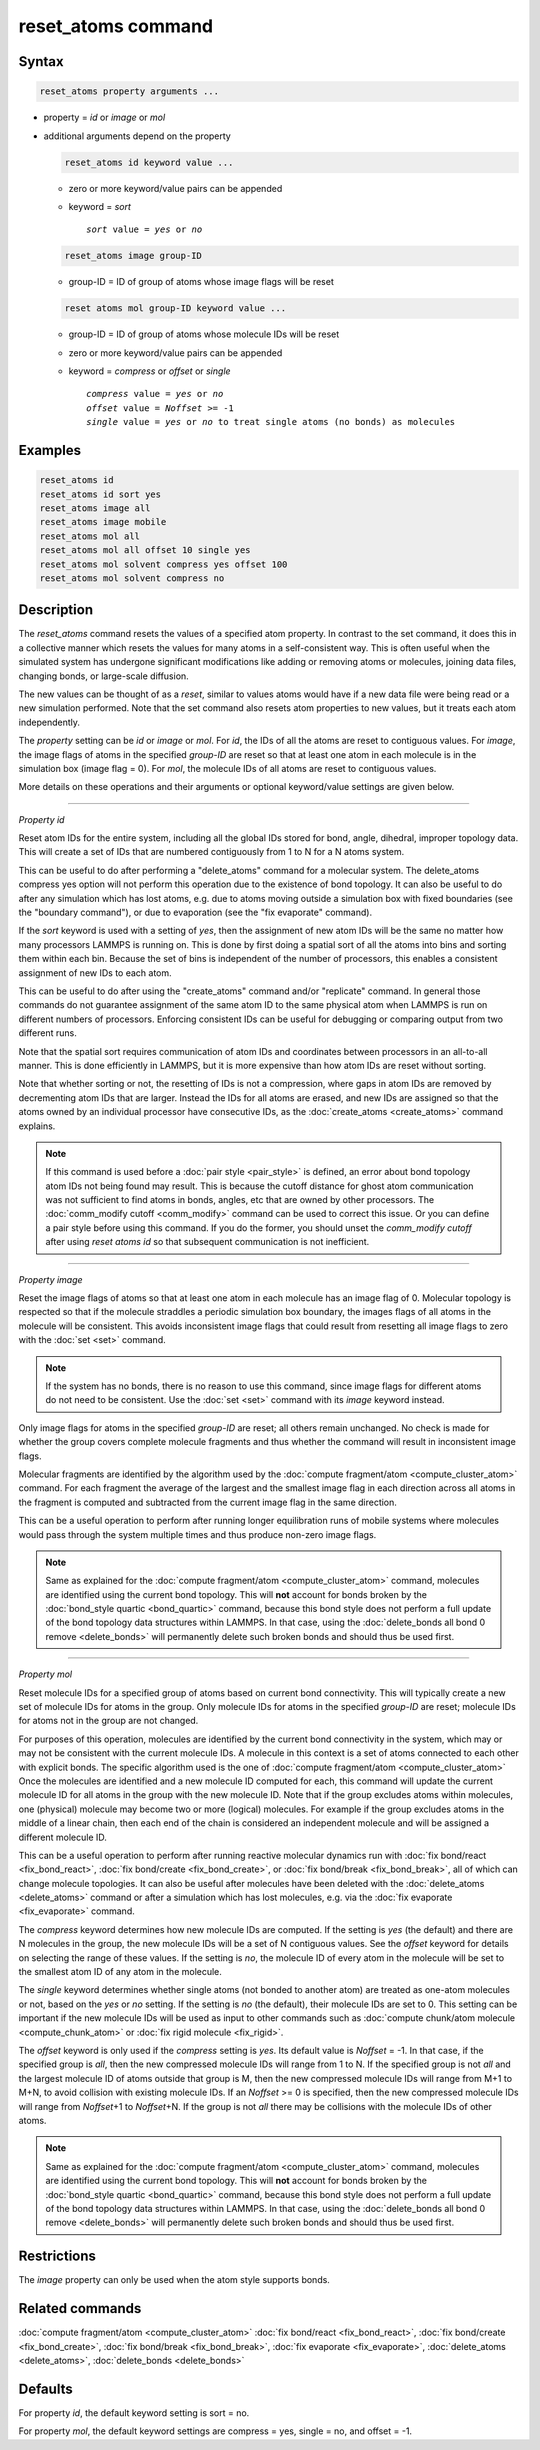 .. index:: reset_atoms

reset_atoms command
===================

Syntax
""""""

.. code-block:: LAMMPS

   reset_atoms property arguments ...

* property = *id* or *image* or *mol*
* additional arguments depend on the property

  .. code-block:: LAMMPS

     reset_atoms id keyword value ...

  * zero or more keyword/value pairs can be appended
  * keyword = *sort*

    .. parsed-literal::

       *sort* value = *yes* or *no*

  .. code-block:: LAMMPS

     reset_atoms image group-ID

  * group-ID = ID of group of atoms whose image flags will be reset

  .. code-block:: LAMMPS

     reset atoms mol group-ID keyword value ...

  * group-ID = ID of group of atoms whose molecule IDs will be reset
  * zero or more keyword/value pairs can be appended
  * keyword = *compress* or *offset* or *single*

    .. parsed-literal::

       *compress* value = *yes* or *no*
       *offset* value = *Noffset* >= -1
       *single* value = *yes* or *no* to treat single atoms (no bonds) as molecules


Examples
""""""""

.. code-block:: LAMMPS

   reset_atoms id
   reset_atoms id sort yes
   reset_atoms image all
   reset_atoms image mobile
   reset_atoms mol all
   reset_atoms mol all offset 10 single yes
   reset_atoms mol solvent compress yes offset 100
   reset_atoms mol solvent compress no


Description
"""""""""""

.. versionadded:: TBD

The *reset_atoms* command resets the values of a specified atom
property.  In contrast to the set command, it does this in a
collective manner which resets the values for many atoms in a
self-consistent way.  This is often useful when the simulated system
has undergone significant modifications like adding or removing atoms
or molecules, joining data files, changing bonds, or large-scale
diffusion.

The new values can be thought of as a *reset*, similar to values atoms
would have if a new data file were being read or a new simulation
performed.  Note that the set command also resets atom properties to
new values, but it treats each atom independently.

The *property* setting can be *id* or *image* or *mol*.  For *id*, the
IDs of all the atoms are reset to contiguous values.  For *image*, the
image flags of atoms in the specified *group-ID* are reset so that at
least one atom in each molecule is in the simulation box (image flag =
0).  For *mol*, the molecule IDs of all atoms are reset to contiguous
values.

More details on these operations and their arguments or optional
keyword/value settings are given below.

----------

*Property id*

Reset atom IDs for the entire system, including all the global IDs
stored for bond, angle, dihedral, improper topology data.  This will
create a set of IDs that are numbered contiguously from 1 to N for a N
atoms system.

This can be useful to do after performing a "delete_atoms" command for
a molecular system.  The delete_atoms compress yes option will not
perform this operation due to the existence of bond topology.  It can
also be useful to do after any simulation which has lost atoms,
e.g. due to atoms moving outside a simulation box with fixed
boundaries (see the "boundary command"), or due to evaporation (see
the "fix evaporate" command).

If the *sort* keyword is used with a setting of *yes*, then the
assignment of new atom IDs will be the same no matter how many
processors LAMMPS is running on.  This is done by first doing a
spatial sort of all the atoms into bins and sorting them within each
bin.  Because the set of bins is independent of the number of
processors, this enables a consistent assignment of new IDs to each
atom.

This can be useful to do after using the "create_atoms" command and/or
"replicate" command.  In general those commands do not guarantee
assignment of the same atom ID to the same physical atom when LAMMPS
is run on different numbers of processors.  Enforcing consistent IDs
can be useful for debugging or comparing output from two different
runs.

Note that the spatial sort requires communication of atom IDs and
coordinates between processors in an all-to-all manner.  This is done
efficiently in LAMMPS, but it is more expensive than how atom IDs are
reset without sorting.

Note that whether sorting or not, the resetting of IDs is not a
compression, where gaps in atom IDs are removed by decrementing atom
IDs that are larger.  Instead the IDs for all atoms are erased, and
new IDs are assigned so that the atoms owned by an individual
processor have consecutive IDs, as the :doc:`create_atoms
<create_atoms>` command explains.

.. note::

   If this command is used before a :doc:`pair style <pair_style>` is
   defined, an error about bond topology atom IDs not being found may
   result.  This is because the cutoff distance for ghost atom
   communication was not sufficient to find atoms in bonds, angles, etc
   that are owned by other processors.  The :doc:`comm_modify cutoff
   <comm_modify>` command can be used to correct this issue.  Or you can
   define a pair style before using this command.  If you do the former,
   you should unset the *comm_modify cutoff* after using *reset
   atoms id* so that subsequent communication is not inefficient.

----------

*Property image*

Reset the image flags of atoms so that at least one atom in each
molecule has an image flag of 0.  Molecular topology is respected so
that if the molecule straddles a periodic simulation box boundary, the
images flags of all atoms in the molecule will be consistent.  This
avoids inconsistent image flags that could result from resetting all
image flags to zero with the :doc:`set <set>` command.

.. note::

   If the system has no bonds, there is no reason to use this command,
   since image flags for different atoms do not need to be
   consistent.  Use the :doc:`set <set>` command with its *image*
   keyword instead.

Only image flags for atoms in the specified *group-ID* are reset; all
others remain unchanged.  No check is made for whether the group
covers complete molecule fragments and thus whether the command will
result in inconsistent image flags.

Molecular fragments are identified by the algorithm used by the
:doc:`compute fragment/atom <compute_cluster_atom>` command.  For each
fragment the average of the largest and the smallest image flag in
each direction across all atoms in the fragment is computed and
subtracted from the current image flag in the same direction.

This can be a useful operation to perform after running longer
equilibration runs of mobile systems where molecules would pass
through the system multiple times and thus produce non-zero image
flags.

.. note::

   Same as explained for the :doc:`compute fragment/atom
   <compute_cluster_atom>` command, molecules are identified using the
   current bond topology.  This will **not** account for bonds broken by
   the :doc:`bond_style quartic <bond_quartic>` command, because this
   bond style does not perform a full update of the bond topology data
   structures within LAMMPS.  In that case, using the :doc:`delete_bonds
   all bond 0 remove <delete_bonds>` will permanently delete such
   broken bonds and should thus be used first.

----------

*Property mol*

Reset molecule IDs for a specified group of atoms based on current
bond connectivity.  This will typically create a new set of molecule
IDs for atoms in the group.  Only molecule IDs for atoms in the
specified *group-ID* are reset; molecule IDs for atoms not in the
group are not changed.

For purposes of this operation, molecules are identified by the current
bond connectivity in the system, which may or may not be consistent with
the current molecule IDs.  A molecule in this context is a set of atoms
connected to each other with explicit bonds.  The specific algorithm
used is the one of :doc:`compute fragment/atom <compute_cluster_atom>`
Once the molecules are identified and a new molecule ID computed for
each, this command will update the current molecule ID for all atoms in
the group with the new molecule ID.  Note that if the group excludes
atoms within molecules, one (physical) molecule may become two or more
(logical) molecules.  For example if the group excludes atoms in the
middle of a linear chain, then each end of the chain is considered an
independent molecule and will be assigned a different molecule ID.

This can be a useful operation to perform after running reactive
molecular dynamics run with :doc:`fix bond/react <fix_bond_react>`,
:doc:`fix bond/create <fix_bond_create>`, or :doc:`fix bond/break
<fix_bond_break>`, all of which can change molecule topologies. It can
also be useful after molecules have been deleted with the
:doc:`delete_atoms <delete_atoms>` command or after a simulation which
has lost molecules, e.g. via the :doc:`fix evaporate <fix_evaporate>`
command.

The *compress* keyword determines how new molecule IDs are computed.  If
the setting is *yes* (the default) and there are N molecules in the
group, the new molecule IDs will be a set of N contiguous values.  See
the *offset* keyword for details on selecting the range of these values.
If the setting is *no*, the molecule ID of every atom in the molecule
will be set to the smallest atom ID of any atom in the molecule.

The *single* keyword determines whether single atoms (not bonded to
another atom) are treated as one-atom molecules or not, based on the
*yes* or *no* setting.  If the setting is *no* (the default), their
molecule IDs are set to 0.  This setting can be important if the new
molecule IDs will be used as input to other commands such as
:doc:`compute chunk/atom molecule <compute_chunk_atom>` or :doc:`fix
rigid molecule <fix_rigid>`.

The *offset* keyword is only used if the *compress* setting is *yes*.
Its default value is *Noffset* = -1.  In that case, if the specified
group is *all*, then the new compressed molecule IDs will range from 1
to N.  If the specified group is not *all* and the largest molecule ID
of atoms outside that group is M, then the new compressed molecule IDs will
range from M+1 to M+N, to avoid collision with existing molecule
IDs.  If an *Noffset* >= 0 is specified, then the new compressed
molecule IDs will range from *Noffset*\ +1 to *Noffset*\ +N.  If the group
is not *all* there may be collisions with the molecule IDs of other atoms.

.. note::

   Same as explained for the :doc:`compute fragment/atom
   <compute_cluster_atom>` command, molecules are identified using the
   current bond topology.  This will **not** account for bonds broken by
   the :doc:`bond_style quartic <bond_quartic>` command, because this
   bond style does not perform a full update of the bond topology data
   structures within LAMMPS.  In that case, using the :doc:`delete_bonds
   all bond 0 remove <delete_bonds>` will permanently delete such broken
   bonds and should thus be used first.


Restrictions
""""""""""""

The *image* property can only be used when the atom style supports bonds.

Related commands
""""""""""""""""

:doc:`compute fragment/atom <compute_cluster_atom>`
:doc:`fix bond/react <fix_bond_react>`,
:doc:`fix bond/create <fix_bond_create>`,
:doc:`fix bond/break <fix_bond_break>`,
:doc:`fix evaporate <fix_evaporate>`,
:doc:`delete_atoms <delete_atoms>`,
:doc:`delete_bonds <delete_bonds>`

Defaults
""""""""

For property *id*, the default keyword setting is sort = no.

For property *mol*, the default keyword settings are compress = yes,
single = no, and offset = -1.
